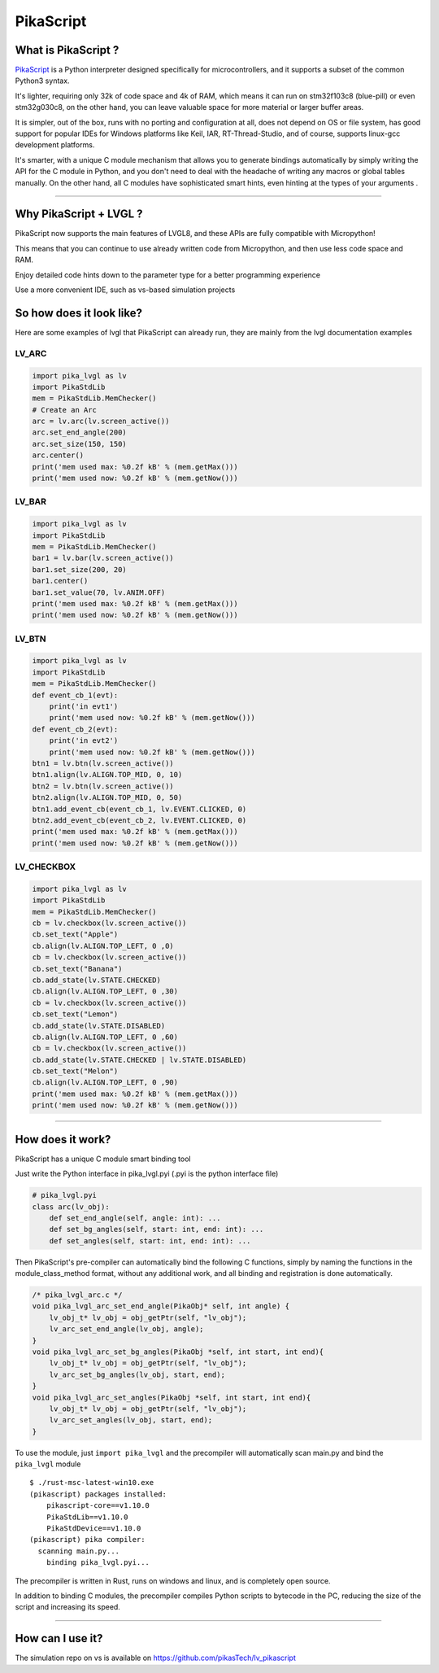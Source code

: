 PikaScript
==========

What is PikaScript ?
--------------------

`PikaScript <https://github.com/pikasTech/pikascript>`__ is a Python
interpreter designed specifically for microcontrollers, and it supports
a subset of the common Python3 syntax.

It's lighter, requiring only 32k of code space and 4k of RAM, which
means it can run on stm32f103c8 (blue-pill) or even stm32g030c8, on the
other hand, you can leave valuable space for more material or larger
buffer areas.

It is simpler, out of the box, runs with no porting and configuration at
all, does not depend on OS or file system, has good support for popular
IDEs for Windows platforms like Keil, IAR, RT-Thread-Studio, and of
course, supports linux-gcc development platforms.

It's smarter, with a unique C module mechanism that allows you to
generate bindings automatically by simply writing the API for the C
module in Python, and you don't need to deal with the headache of
writing any macros or global tables manually. On the other hand, all C
modules have sophisticated smart hints, even hinting at the types of
your arguments .

--------------


Why PikaScript + LVGL ?
-----------------------

PikaScript now supports the main features of LVGL8, and these APIs are
fully compatible with Micropython!

This means that you can continue to use already written code from
Micropython, and then use less code space and RAM.

Enjoy detailed code hints down to the parameter type for a better
programming experience

Use a more convenient IDE, such as vs-based simulation projects


So how does it look like?
-------------------------

Here are some examples of lvgl that PikaScript can already run, they are
mainly from the lvgl documentation examples


LV_ARC
~~~~~~

.. code:: python

   import pika_lvgl as lv
   import PikaStdLib
   mem = PikaStdLib.MemChecker()
   # Create an Arc
   arc = lv.arc(lv.screen_active())
   arc.set_end_angle(200)
   arc.set_size(150, 150)
   arc.center()
   print('mem used max: %0.2f kB' % (mem.getMax()))
   print('mem used now: %0.2f kB' % (mem.getNow()))


LV_BAR
~~~~~~

.. code:: python

   import pika_lvgl as lv
   import PikaStdLib
   mem = PikaStdLib.MemChecker()
   bar1 = lv.bar(lv.screen_active())
   bar1.set_size(200, 20)
   bar1.center()
   bar1.set_value(70, lv.ANIM.OFF)
   print('mem used max: %0.2f kB' % (mem.getMax()))
   print('mem used now: %0.2f kB' % (mem.getNow()))


LV_BTN
~~~~~~

.. code:: python

   import pika_lvgl as lv
   import PikaStdLib
   mem = PikaStdLib.MemChecker()
   def event_cb_1(evt):
       print('in evt1')
       print('mem used now: %0.2f kB' % (mem.getNow()))
   def event_cb_2(evt):
       print('in evt2')
       print('mem used now: %0.2f kB' % (mem.getNow()))
   btn1 = lv.btn(lv.screen_active())
   btn1.align(lv.ALIGN.TOP_MID, 0, 10)
   btn2 = lv.btn(lv.screen_active())
   btn2.align(lv.ALIGN.TOP_MID, 0, 50)
   btn1.add_event_cb(event_cb_1, lv.EVENT.CLICKED, 0)
   btn2.add_event_cb(event_cb_2, lv.EVENT.CLICKED, 0)
   print('mem used max: %0.2f kB' % (mem.getMax()))
   print('mem used now: %0.2f kB' % (mem.getNow()))


LV_CHECKBOX
~~~~~~~~~~~

.. code:: python

   import pika_lvgl as lv
   import PikaStdLib
   mem = PikaStdLib.MemChecker()
   cb = lv.checkbox(lv.screen_active())
   cb.set_text("Apple")
   cb.align(lv.ALIGN.TOP_LEFT, 0 ,0)
   cb = lv.checkbox(lv.screen_active())
   cb.set_text("Banana")
   cb.add_state(lv.STATE.CHECKED)
   cb.align(lv.ALIGN.TOP_LEFT, 0 ,30)
   cb = lv.checkbox(lv.screen_active())
   cb.set_text("Lemon")
   cb.add_state(lv.STATE.DISABLED)
   cb.align(lv.ALIGN.TOP_LEFT, 0 ,60)
   cb = lv.checkbox(lv.screen_active())
   cb.add_state(lv.STATE.CHECKED | lv.STATE.DISABLED)
   cb.set_text("Melon")
   cb.align(lv.ALIGN.TOP_LEFT, 0 ,90)
   print('mem used max: %0.2f kB' % (mem.getMax()))
   print('mem used now: %0.2f kB' % (mem.getNow()))

--------------


How does it work?
-----------------

PikaScript has a unique C module smart binding tool

Just write the Python interface in pika_lvgl.pyi (.pyi is the python
interface file)

.. code:: python

   # pika_lvgl.pyi
   class arc(lv_obj):
       def set_end_angle(self, angle: int): ...
       def set_bg_angles(self, start: int, end: int): ...
       def set_angles(self, start: int, end: int): ...

Then PikaScript's pre-compiler can automatically bind the following C
functions, simply by naming the functions in the module_class_method
format, without any additional work, and all binding and registration is
done automatically.

.. code:: c

   /* pika_lvgl_arc.c */
   void pika_lvgl_arc_set_end_angle(PikaObj* self, int angle) {
       lv_obj_t* lv_obj = obj_getPtr(self, "lv_obj");
       lv_arc_set_end_angle(lv_obj, angle);
   }
   void pika_lvgl_arc_set_bg_angles(PikaObj *self, int start, int end){
       lv_obj_t* lv_obj = obj_getPtr(self, "lv_obj");
       lv_arc_set_bg_angles(lv_obj, start, end);
   }
   void pika_lvgl_arc_set_angles(PikaObj *self, int start, int end){
       lv_obj_t* lv_obj = obj_getPtr(self, "lv_obj");
       lv_arc_set_angles(lv_obj, start, end);
   }

To use the module, just ``import pika_lvgl`` and the precompiler will
automatically scan main.py and bind the ``pika_lvgl`` module

::

   $ ./rust-msc-latest-win10.exe
   (pikascript) packages installed:
       pikascript-core==v1.10.0
       PikaStdLib==v1.10.0
       PikaStdDevice==v1.10.0
   (pikascript) pika compiler:
     scanning main.py...
       binding pika_lvgl.pyi...

The precompiler is written in Rust, runs on windows and linux, and is
completely open source.

In addition to binding C modules, the precompiler compiles Python
scripts to bytecode in the PC, reducing the size of the script and
increasing its speed.

--------------

How can I use it?
-----------------

The simulation repo on vs is available on
https://github.com/pikasTech/lv_pikascript
